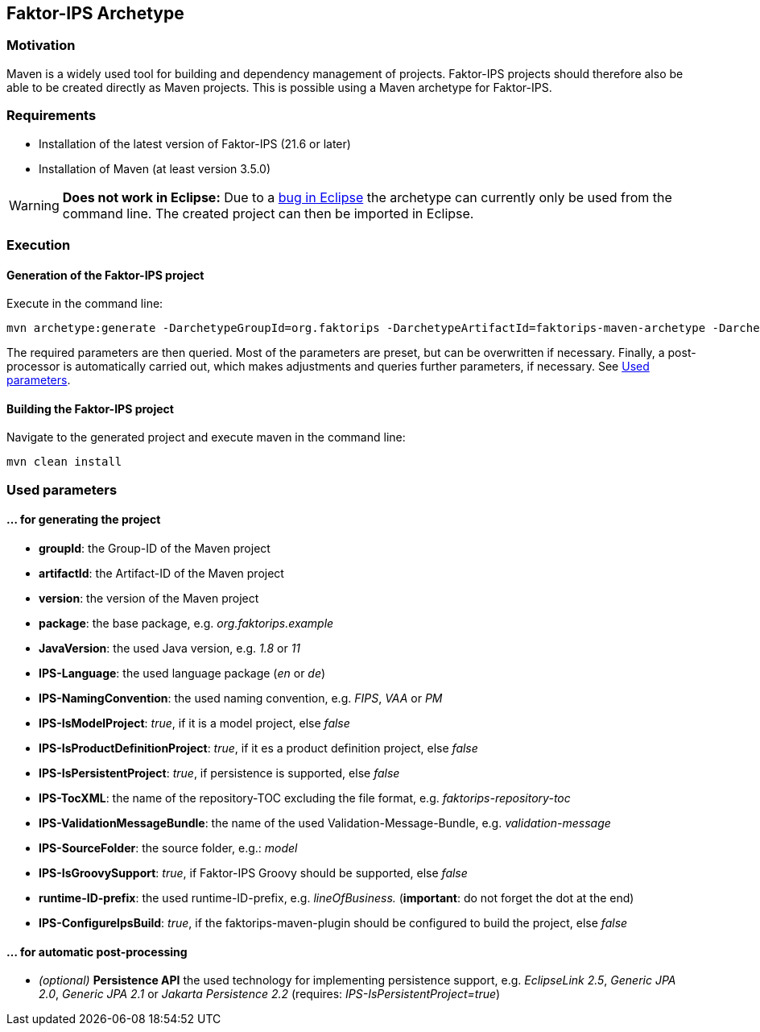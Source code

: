 :jbake-title: Faktor-IPS Archetype
:jbake-type: section
:jbake-status: published
:jbake-order: 40

[[archetype_en]]
== Faktor-IPS Archetype

=== Motivation

Maven is a widely used tool for building and dependency management of projects. Faktor-IPS projects should therefore also be able to be created directly as Maven projects. This is possible using a Maven archetype for Faktor-IPS.

=== Requirements
- Installation of the latest version of Faktor-IPS (21.6 or later)
- Installation of Maven (at least version 3.5.0)

WARNING: *Does not work in Eclipse:* Due to a https://github.com/eclipse-m2e/m2e-core/issues/249[bug in Eclipse] the archetype can currently only be used from the command line. The created project can then be imported in Eclipse.

=== Execution

==== Generation of the Faktor-IPS project
Execute in the command line:

       mvn archetype:generate -DarchetypeGroupId=org.faktorips -DarchetypeArtifactId=faktorips-maven-archetype -DarchetypeVersion=<version>

The required parameters are then queried. Most of the parameters are preset, but can be overwritten if necessary. Finally, a post-processor is automatically carried out, which makes adjustments and queries further parameters, if necessary. See <<parameters>>.

==== Building the Faktor-IPS project
Navigate to the generated project and execute maven in the command line:

       mvn clean install

[#parameters]
=== Used parameters

==== … for generating the project

* *groupId*: the Group-ID of the Maven project
* *artifactId*: the Artifact-ID of the Maven project
* *version*: the version of the Maven project
* *package*: the base package, e.g. _org.faktorips.example_
* *JavaVersion*: the used Java version, e.g. _1.8_ or _11_
* *IPS-Language*: the used language package (_en_ or _de_)
* *IPS-NamingConvention*: the used naming convention, e.g. _FIPS_, _VAA_ or _PM_
* *IPS-IsModelProject*: _true_, if it is a model project, else _false_
* *IPS-IsProductDefinitionProject*: _true_, if it es a product definition project, else _false_
* *IPS-IsPersistentProject*: _true_, if persistence is supported, else _false_
* *IPS-TocXML*: the name of the repository-TOC excluding the file format, e.g. _faktorips-repository-toc_
* *IPS-ValidationMessageBundle*: the name of the used Validation-Message-Bundle, e.g. _validation-message_
* *IPS-SourceFolder*: the source folder, e.g.: _model_
* *IPS-IsGroovySupport*: _true_, if Faktor-IPS Groovy should be supported, else _false_
* *runtime-ID-prefix*: the used runtime-ID-prefix, e.g. _lineOfBusiness._ (*important*: do not forget the dot at the end)
* *IPS-ConfigureIpsBuild*: _true_, if the faktorips-maven-plugin should be configured to build the project, else _false_

==== … for automatic post-processing

* _(optional)_ *Persistence API* the used technology for implementing persistence support, e.g. _EclipseLink 2.5_, _Generic JPA 2.0_, _Generic JPA 2.1_ or _Jakarta Persistence 2.2_ (requires: _IPS-IsPersistentProject=true_)
